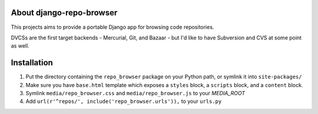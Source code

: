 About django-repo-browser
=========================

This projects aims to provide a portable Django app for browsing code
repositories.

DVCSs are the first target backends - Mercurial, Git, and Bazaar - but
I'd like to have Subversion and CVS at some point as well.


Installation
============

#. Put the directory containing the ``repo_browser`` package on your
   Python path, or symlink it into ``site-packages/``

#. Make sure you have ``base.html`` template which exposes a ``styles``
   block, a ``scripts`` block, and a ``content`` block.

#. Symlink ``media/repo_browser.css`` and ``media/repo_browser.js`` to
   your `MEDIA_ROOT`

#. Add ``url(r'^repos/', include('repo_browser.urls')),`` to your
   ``urls.py``
